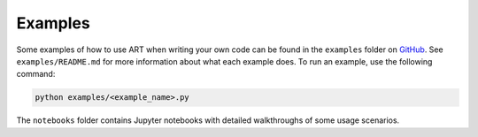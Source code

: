Examples
========

Some examples of how to use ART when writing your own code can be found in the ``examples`` folder on `GitHub`_.
See ``examples/README.md`` for more information about what each example does. To run an example, use the following command:

.. code-block:: bash

   python examples/<example_name>.py

The ``notebooks`` folder contains Jupyter notebooks with detailed walkthroughs of some usage scenarios.


.. _GitHub: https://github.com/IBM/adversarial-robustness-toolbox
